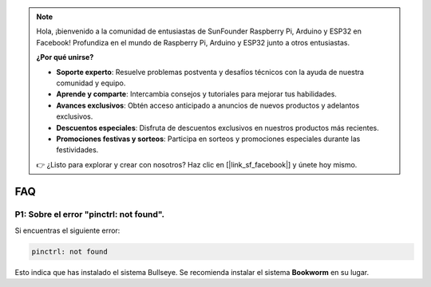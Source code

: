 .. note::

    Hola, ¡bienvenido a la comunidad de entusiastas de SunFounder Raspberry Pi, Arduino y ESP32 en Facebook!  
    Profundiza en el mundo de Raspberry Pi, Arduino y ESP32 junto a otros entusiastas.

    **¿Por qué unirse?**

    - **Soporte experto**: Resuelve problemas postventa y desafíos técnicos con la ayuda de nuestra comunidad y equipo.
    - **Aprende y comparte**: Intercambia consejos y tutoriales para mejorar tus habilidades.
    - **Avances exclusivos**: Obtén acceso anticipado a anuncios de nuevos productos y adelantos exclusivos.
    - **Descuentos especiales**: Disfruta de descuentos exclusivos en nuestros productos más recientes.
    - **Promociones festivas y sorteos**: Participa en sorteos y promociones especiales durante las festividades.

    👉 ¿Listo para explorar y crear con nosotros? Haz clic en [|link_sf_facebook|] y únete hoy mismo.

FAQ
===========================

P1: Sobre el error "pinctrl: not found".
-------------------------------------------------------------------

Si encuentras el siguiente error:

.. code-block::

    pinctrl: not found

Esto indica que has instalado el sistema Bullseye. Se recomienda instalar el sistema **Bookworm** en su lugar.
